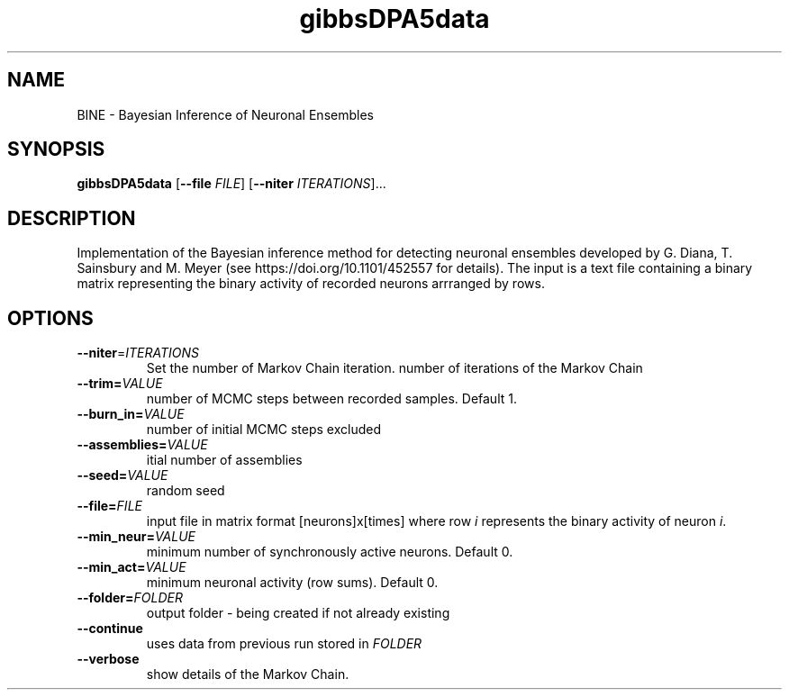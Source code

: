 .TH gibbsDPA5data 
.SH NAME 
BINE \- Bayesian Inference of Neuronal Ensembles
.SH SYNOPSIS
.B gibbsDPA5data 
[\fB\-\-file\fR \fIFILE\fR]
[\fB\-\-niter\fR \fIITERATIONS\fR]...

.SH DESCRIPTION

Implementation of the Bayesian inference method for detecting neuronal ensembles developed by G. Diana, T. Sainsbury and M. Meyer (see https://doi.org/10.1101/452557 for details).  
The input is a text file containing a binary matrix representing the binary activity of recorded neurons arrranged by rows.

.SH OPTIONS
.TP
.BR \-\-niter =\fIITERATIONS\fR
Set the number of Markov Chain iteration.
number of iterations of the Markov Chain
.TP
.BR \-\-trim=\fIVALUE\fR
number of MCMC steps between recorded samples. Default 1. 
.TP
.BR \-\-burn_in=\fIVALUE\fR
number of initial MCMC steps excluded
.TP
.BR \-\-assemblies=\fIVALUE\fR
itial number of assemblies
.TP
.BR \-\-seed=\fIVALUE\fR
random seed
.TP
.BR \-\-file=\fIFILE\fR
input file in matrix format [neurons]x[times] where row \fIi\fR represents the binary activity of neuron \fIi\fR.
.TP
.BR \-\-min_neur=\fIVALUE\fR
minimum number of synchronously active neurons. Default 0.
.TP
.BR \-\-min_act=\fIVALUE\fR
minimum neuronal activity (row sums). Default 0.
.TP
.BR \-\-folder=\fIFOLDER\fR
output folder - being created if not already existing 
.TP
.BR \-\-continue
uses data from previous run stored in \fIFOLDER\fR
.TP
.BR \-\-verbose
show details of the Markov Chain.


